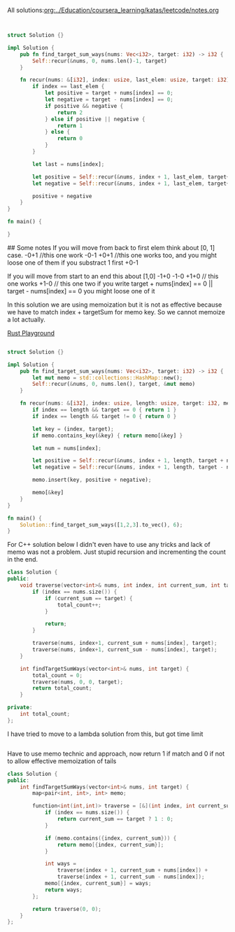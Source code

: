 All solutions:[[org:../Education/coursera_learning/katas/leetcode/notes.org]]


# Rust
:PROPERTIES:
:LEVEL: 0
:END:
#+BEGIN_SRC rust


struct Solution {}

impl Solution {
    pub fn find_target_sum_ways(nums: Vec<i32>, target: i32) -> i32 {
        Self::recur(&nums, 0, nums.len()-1, target)
    }

    fn recur(nums: &[i32], index: usize, last_elem: usize, target: i32) -> i32 {
        if index == last_elem {
            let positive = target + nums[index] == 0;
            let negative = target - nums[index] == 0;
            if positive && negative {
                return 2
            } else if positive || negative {
                return 1
            } else {
                return 0
            }
        }

        let last = nums[index];

        let positive = Self::recur(&nums, index + 1, last_elem, target+last);
        let negative = Self::recur(&nums, index + 1, last_elem, target+(-1 * last));

        positive + negative
    }
}

fn main() {

}
#+END_SRC

#+RESULTS:
#+begin_example
warning: struct is never constructed: `Solution`
 --> src/main.rs:4:8
  |
4 | struct Solution {}
  |        ^^^^^^^^
  |
  = note: `#[warn(dead_code)]` on by default

warning: associated function is never used: `find_target_sum_ways`
 --> src/main.rs:7:12
  |
7 |     pub fn find_target_sum_ways(nums: Vec<i32>, target: i32) -> i32 {
  |            ^^^^^^^^^^^^^^^^^^^^

warning: associated function is never used: `recur`
  --> src/main.rs:11:8
   |
11 |     fn recur(nums: &[i32], index: usize, last_elem: usize, target: i32) -> i32 {
   |        ^^^^^

warning: 3 warnings emitted

warning: struct is never constructed: `Solution`
 --> src/main.rs:4:8
  |
4 | struct Solution {}
  |        ^^^^^^^^
  |
  = note: `#[warn(dead_code)]` on by default

warning: associated function is never used: `find_target_sum_ways`
 --> src/main.rs:7:12
  |
7 |     pub fn find_target_sum_ways(nums: Vec<i32>, target: i32) -> i32 {
  |            ^^^^^^^^^^^^^^^^^^^^

warning: associated function is never used: `recur`
  --> src/main.rs:11:8
   |
11 |     fn recur(nums: &[i32], index: usize, last_elem: usize, target: i32) -> i32 {
   |        ^^^^^

warning: 3 warnings emitted

#+end_example

## Some notes
 If you will move from back to first elem think about [0, 1] case.
 -0+1 //this one work
 -0-1
 +0+1 //this one works too, and you might loose one of them if you substract 1 first
 +0-1

 If you will move from start to an end this about [1,0]
 -1+0
 -1-0
 +1+0 // this one works
 +1-0 // this one two
 if you write target + nums[index] == 0 || target - nums[index] == 0 you might
 loose one of it



 In this solution we are using memoization but it is not as effective because we have to match index + targetSum for memo key.
 So we cannot memoize a lot actually.

# Alternative solution with a bit better logic on a last step
:PROPERTIES:
:LEVEL: 0
:END:
[[https://play.rust-lang.org/?version=stable&mode=debug&edition=2018&gist=0c9e798b8c09d66810b304f3e96d57c1][Rust Playground]]
#+BEGIN_SRC rust

struct Solution {}

impl Solution {
    pub fn find_target_sum_ways(nums: Vec<i32>, target: i32) -> i32 {
        let mut memo = std::collections::HashMap::new();
        Self::recur(&nums, 0, nums.len(), target, &mut memo)
    }

    fn recur(nums: &[i32], index: usize, length: usize, target: i32, memo: &mut std::collections::HashMap<(usize, i32), i32>) -> i32 {
        if index == length && target == 0 { return 1 }
        if index == length && target != 0 { return 0 }

        let key = (index, target);
        if memo.contains_key(&key) { return memo[&key] }

        let num = nums[index];

        let positive = Self::recur(&nums, index + 1, length, target + num, memo);
        let negative = Self::recur(&nums, index + 1, length, target - num, memo);

        memo.insert(key, positive + negative);

        memo[&key]
    }
}

fn main() {
    Solution::find_target_sum_ways([1,2,3].to_vec(), 6);
}
#+END_SRC

#+RESULTS:

For C++ solution below I didn't even have to use any tricks and lack of memo was not a problem.
Just stupid recursion and incrementing the count in the end.
#+begin_src cpp
class Solution {
public:
    void traverse(vector<int>& nums, int index, int current_sum, int target) {
        if (index == nums.size()) {
            if (current_sum == target) {
                total_count++;
            }

            return;
        }

        traverse(nums, index+1, current_sum + nums[index], target);
        traverse(nums, index+1, current_sum - nums[index], target);
    }

    int findTargetSumWays(vector<int>& nums, int target) {
        total_count = 0;
        traverse(nums, 0, 0, target);
        return total_count;
    }

private:
    int total_count;
};
#+end_src

I have tried to move to a lambda solution from this, but got time limit
#+begin_src cpp
#+end_src

Have to use memo technic and approach, now return 1 if match and 0 if not to allow effective memoization of tails
#+begin_src cpp
class Solution {
public:
    int findTargetSumWays(vector<int>& nums, int target) {
        map<pair<int, int>, int> memo;

        function<int(int,int)> traverse = [&](int index, int current_sum) {
            if (index == nums.size()) {
                return current_sum == target ? 1 : 0;
            }

            if (memo.contains({index, current_sum})) {
                return memo[{index, current_sum}];
            }

            int ways =
                traverse(index + 1, current_sum + nums[index]) +
                traverse(index + 1, current_sum - nums[index]);
            memo[{index, current_sum}] = ways;
            return ways;
        };

        return traverse(0, 0);
    }
};
#+end_src

